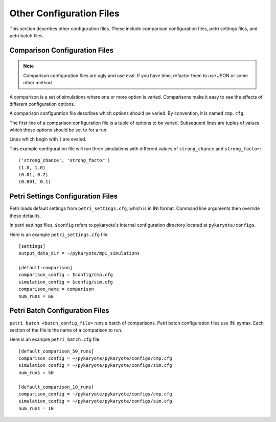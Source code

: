 Other Configuration Files
=============================
This section describes other configuration files. These include comparison configuration files, petri settings files, and petri batch files.

.. _cmp_cfg:

Comparison Configuration Files
--------------------------------
.. Note::
	Comparison configuration files are ugly and use eval. If you have time, refactor them to use JSON or some other method.

A comparison is a set of simulations where one or more option is varied. Comparisons make it easy to see the effects of different configuration options.

A comparison configuration file describes which options should be varied. By convention, it is named ``cmp.cfg``.

The first line of a comparison configuration file is a tuple of options to be varied. Subsequent lines are tuples of values which those options should be set to for a run.

Lines which begin with ``(`` are evaled.

This example configuration file will run three simulations with different values of ``strong_chance`` and ``strong_factor``::

	('strong_chance', 'strong_factor')
	(1.0, 1.0)
	(0.01, 0.2)
	(0.001, 0.1)

.. _petri_settings:

Petri Settings Configuration Files
------------------------------------
Petri loads default settings from ``petri_settings.cfg``, which is in INI format. Command line arguments then override these defaults.

In petri settings files, ``$config`` refers to pykaryote's internal configuration directory located at ``pykaryote/configs``.

Here is an example ``petri_settings.cfg`` file::

	[settings]
	output_data_dir = ~/pykaryote/mpi_simulations

	[default-comparison]
	comparison_config = $config/cmp.cfg
	simulation_config = $config/sim.cfg
	comparison_name = comparison
	num_runs = 60

.. _petri_batch_config:

Petri Batch Configuration Files
-----------------------------------
``petri batch <batch_config_file>`` runs a batch of comparisons. Petri batch configuration files use INI syntax. Each section of the file is the name of a comparison to run.

Here is an example ``petri_batch.cfg`` file::

	[default_comparison_50_runs]
	comparison_config = ~/pykaryote/pykaryote/configs/cmp.cfg
	simulation_config = ~/pykaryote/pykaryote/configs/sim.cfg
	num_runs = 50

	[default_comparison_10_runs]
	comparison_config = ~/pykaryote/pykaryote/configs/cmp.cfg
	simulation_config = ~/pykaryote/pykaryote/configs/sim.cfg
	num_runs = 10
